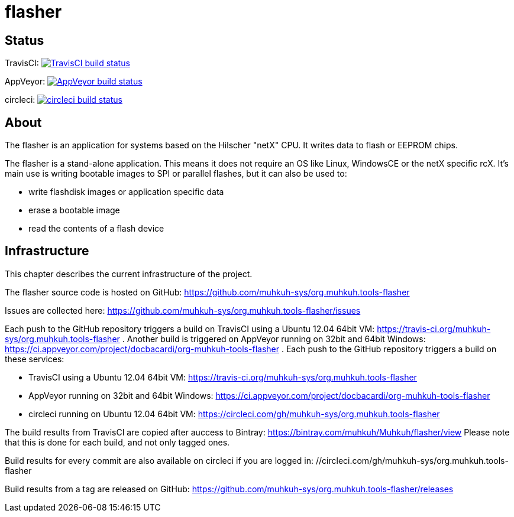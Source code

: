 flasher
=======

== Status

TravisCI: image:https://travis-ci.org/muhkuh-sys/org.muhkuh.tools-flasher.svg?branch=master["TravisCI build status", link="https://travis-ci.org/muhkuh-sys/org.muhkuh.tools-flasher"]

AppVeyor: image:https://ci.appveyor.com/api/projects/status/github/muhkuh-sys/org.muhkuh.tools-flasher?svg=true["AppVeyor build status", link="https://ci.appveyor.com/project/docbacardi/org-muhkuh-tools-flasher"]

circleci: image:https://circleci.com/gh/muhkuh-sys/org.muhkuh.tools-flasher.svg?style=shield["circleci build status", link="https://circleci.com/gh/muhkuh-sys/org.muhkuh.tools-flasher"]


== About

The flasher is an application for systems based on the Hilscher "netX" CPU. It writes data to flash or EEPROM chips.

The flasher is a stand-alone application. This means it does not require an OS like Linux, WindowsCE or the netX specific rcX.
It's main use is writing bootable images to SPI or parallel flashes, but it can also be used to:

 * write flashdisk images or application specific data
 * erase a bootable image
 * read the contents of a flash device


== Infrastructure

This chapter describes the current infrastructure of the project.

The flasher source code is hosted on GitHub: https://github.com/muhkuh-sys/org.muhkuh.tools-flasher

Issues are collected here: https://github.com/muhkuh-sys/org.muhkuh.tools-flasher/issues

Each push to the GitHub repository triggers a build on TravisCI using a Ubuntu 12.04 64bit VM: https://travis-ci.org/muhkuh-sys/org.muhkuh.tools-flasher . Another build is triggered on AppVeyor running on 32bit and 64bit Windows: https://ci.appveyor.com/project/docbacardi/org-muhkuh-tools-flasher .
Each push to the GitHub repository triggers a build on these services:

 * TravisCI using a Ubuntu 12.04 64bit VM: https://travis-ci.org/muhkuh-sys/org.muhkuh.tools-flasher
 * AppVeyor running on 32bit and 64bit Windows: https://ci.appveyor.com/project/docbacardi/org-muhkuh-tools-flasher
 * circleci running on Ubuntu 12.04 64bit VM: https://circleci.com/gh/muhkuh-sys/org.muhkuh.tools-flasher

The build results from TravisCI are copied after auccess to Bintray: https://bintray.com/muhkuh/Muhkuh/flasher/view
Please note that this is done for each build, and not only tagged ones.

Build results for every commit are also available on circleci if you are logged in: //circleci.com/gh/muhkuh-sys/org.muhkuh.tools-flasher

Build results from a tag are released on GitHub: https://github.com/muhkuh-sys/org.muhkuh.tools-flasher/releases

